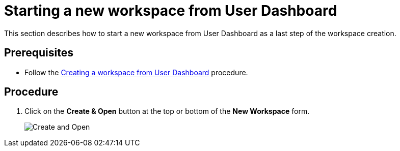 [id="starting-a-new-workspace-from-user-dashboard_{context}"]
= Starting a new workspace from User Dashboard

This section describes how to start a new workspace from User Dashboard as a last step of the workspace creation.

[discrete]
== Prerequisites

* Follow the link:using-developer-environments-workspaces.html#creating-a-workspace-from-user-dashboard_{context}[Creating a workspace from User Dashboard] procedure.

[discrete]
== Procedure

. Click on the *Create & Open* button at the top or bottom of the *New Workspace* form.
+
image::workspaces/create-and-open.png[Create and Open]